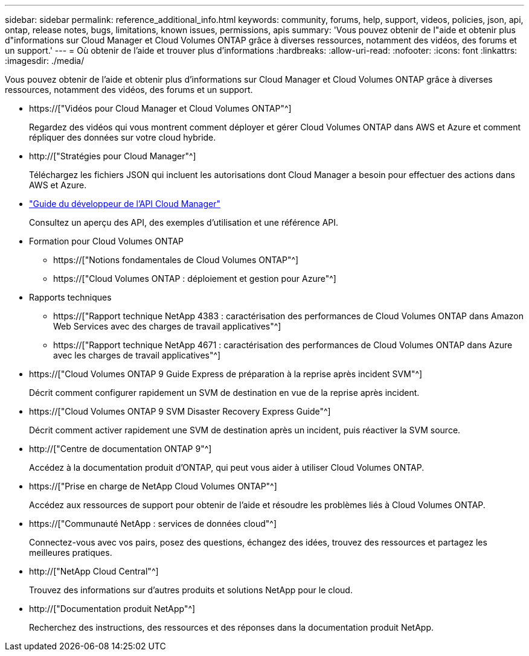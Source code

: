 ---
sidebar: sidebar 
permalink: reference_additional_info.html 
keywords: community, forums, help, support, videos, policies, json, api, ontap, release notes, bugs, limitations, known issues, permissions, apis 
summary: 'Vous pouvez obtenir de l"aide et obtenir plus d"informations sur Cloud Manager et Cloud Volumes ONTAP grâce à diverses ressources, notamment des vidéos, des forums et un support.' 
---
= Où obtenir de l'aide et trouver plus d'informations
:hardbreaks:
:allow-uri-read: 
:nofooter: 
:icons: font
:linkattrs: 
:imagesdir: ./media/


[role="lead"]
Vous pouvez obtenir de l'aide et obtenir plus d'informations sur Cloud Manager et Cloud Volumes ONTAP grâce à diverses ressources, notamment des vidéos, des forums et un support.

* https://["Vidéos pour Cloud Manager et Cloud Volumes ONTAP"^]
+
Regardez des vidéos qui vous montrent comment déployer et gérer Cloud Volumes ONTAP dans AWS et Azure et comment répliquer des données sur votre cloud hybride.

* http://["Stratégies pour Cloud Manager"^]
+
Téléchargez les fichiers JSON qui incluent les autorisations dont Cloud Manager a besoin pour effectuer des actions dans AWS et Azure.

* link:api.html["Guide du développeur de l'API Cloud Manager"^]
+
Consultez un aperçu des API, des exemples d'utilisation et une référence API.

* Formation pour Cloud Volumes ONTAP
+
** https://["Notions fondamentales de Cloud Volumes ONTAP"^]
** https://["Cloud Volumes ONTAP : déploiement et gestion pour Azure"^]


* Rapports techniques
+
** https://["Rapport technique NetApp 4383 : caractérisation des performances de Cloud Volumes ONTAP dans Amazon Web Services avec des charges de travail applicatives"^]
** https://["Rapport technique NetApp 4671 : caractérisation des performances de Cloud Volumes ONTAP dans Azure avec les charges de travail applicatives"^]


* https://["Cloud Volumes ONTAP 9 Guide Express de préparation à la reprise après incident SVM"^]
+
Décrit comment configurer rapidement un SVM de destination en vue de la reprise après incident.

* https://["Cloud Volumes ONTAP 9 SVM Disaster Recovery Express Guide"^]
+
Décrit comment activer rapidement une SVM de destination après un incident, puis réactiver la SVM source.

* http://["Centre de documentation ONTAP 9"^]
+
Accédez à la documentation produit d'ONTAP, qui peut vous aider à utiliser Cloud Volumes ONTAP.

* https://["Prise en charge de NetApp Cloud Volumes ONTAP"^]
+
Accédez aux ressources de support pour obtenir de l'aide et résoudre les problèmes liés à Cloud Volumes ONTAP.

* https://["Communauté NetApp : services de données cloud"^]
+
Connectez-vous avec vos pairs, posez des questions, échangez des idées, trouvez des ressources et partagez les meilleures pratiques.

* http://["NetApp Cloud Central"^]
+
Trouvez des informations sur d'autres produits et solutions NetApp pour le cloud.

* http://["Documentation produit NetApp"^]
+
Recherchez des instructions, des ressources et des réponses dans la documentation produit NetApp.


